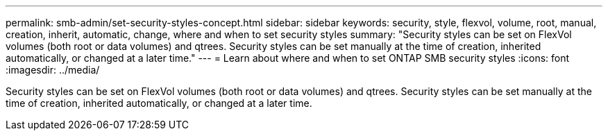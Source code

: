 ---
permalink: smb-admin/set-security-styles-concept.html
sidebar: sidebar
keywords: security, style, flexvol, volume, root, manual, creation, inherit, automatic, change, where and when to set security styles
summary: "Security styles can be set on FlexVol volumes (both root or data volumes) and qtrees. Security styles can be set manually at the time of creation, inherited automatically, or changed at a later time."
---
= Learn about where and when to set ONTAP SMB security styles
:icons: font
:imagesdir: ../media/

[.lead]
Security styles can be set on FlexVol volumes (both root or data volumes) and qtrees. Security styles can be set manually at the time of creation, inherited automatically, or changed at a later time.

// 2025 May 15, ONTAPDOC-2981
